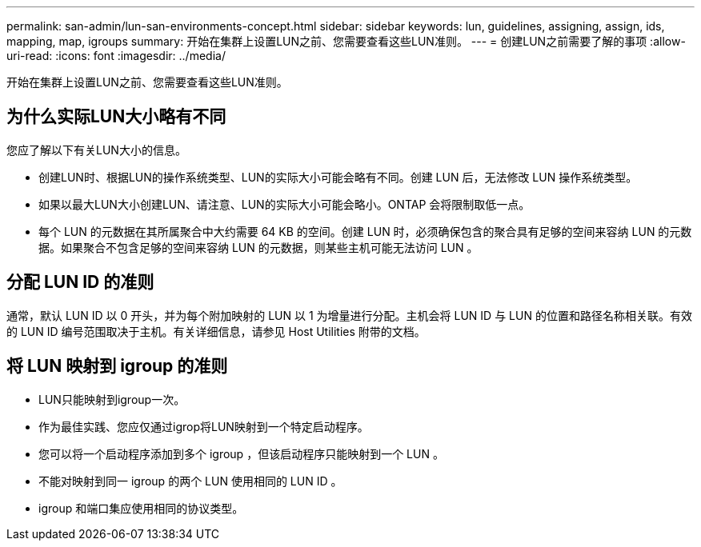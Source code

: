 ---
permalink: san-admin/lun-san-environments-concept.html 
sidebar: sidebar 
keywords: lun, guidelines, assigning, assign, ids, mapping, map, igroups 
summary: 开始在集群上设置LUN之前、您需要查看这些LUN准则。 
---
= 创建LUN之前需要了解的事项
:allow-uri-read: 
:icons: font
:imagesdir: ../media/


[role="lead"]
开始在集群上设置LUN之前、您需要查看这些LUN准则。



== 为什么实际LUN大小略有不同

您应了解以下有关LUN大小的信息。

* 创建LUN时、根据LUN的操作系统类型、LUN的实际大小可能会略有不同。创建 LUN 后，无法修改 LUN 操作系统类型。
* 如果以最大LUN大小创建LUN、请注意、LUN的实际大小可能会略小。ONTAP 会将限制取低一点。
* 每个 LUN 的元数据在其所属聚合中大约需要 64 KB 的空间。创建 LUN 时，必须确保包含的聚合具有足够的空间来容纳 LUN 的元数据。如果聚合不包含足够的空间来容纳 LUN 的元数据，则某些主机可能无法访问 LUN 。




== 分配 LUN ID 的准则

通常，默认 LUN ID 以 0 开头，并为每个附加映射的 LUN 以 1 为增量进行分配。主机会将 LUN ID 与 LUN 的位置和路径名称相关联。有效的 LUN ID 编号范围取决于主机。有关详细信息，请参见 Host Utilities 附带的文档。



== 将 LUN 映射到 igroup 的准则

* LUN只能映射到igroup一次。
* 作为最佳实践、您应仅通过igrop将LUN映射到一个特定启动程序。
* 您可以将一个启动程序添加到多个 igroup ，但该启动程序只能映射到一个 LUN 。
* 不能对映射到同一 igroup 的两个 LUN 使用相同的 LUN ID 。
* igroup 和端口集应使用相同的协议类型。

